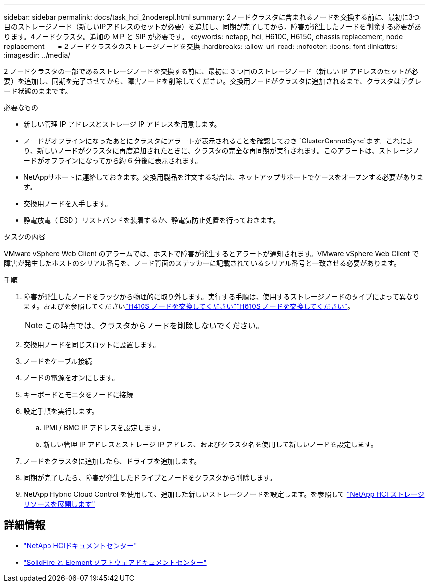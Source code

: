 ---
sidebar: sidebar 
permalink: docs/task_hci_2noderepl.html 
summary: 2ノードクラスタに含まれるノードを交換する前に、最初に3つ目のストレージノード（新しいIPアドレスのセットが必要）を追加し、同期が完了してから、障害が発生したノードを削除する必要があります。4ノードクラスタ。追加の MIP と SIP が必要です。 
keywords: netapp, hci, H610C, H615C, chassis replacement, node replacement 
---
= 2 ノードクラスタのストレージノードを交換
:hardbreaks:
:allow-uri-read: 
:nofooter: 
:icons: font
:linkattrs: 
:imagesdir: ../media/


[role="lead"]
2 ノードクラスタの一部であるストレージノードを交換する前に、最初に 3 つ目のストレージノード（新しい IP アドレスのセットが必要）を追加し、同期を完了させてから、障害ノードを削除してください。交換用ノードがクラスタに追加されるまで、クラスタはデグレード状態のままです。

.必要なもの
* 新しい管理 IP アドレスとストレージ IP アドレスを用意します。
* ノードがオフラインになったあとにクラスタにアラートが表示されることを確認しておき `ClusterCannotSync`ます。これにより、新しいノードがクラスタに再度追加されたときに、クラスタの完全な再同期が実行されます。このアラートは、ストレージノードがオフラインになってから約 6 分後に表示されます。
* NetAppサポートに連絡しておきます。交換用製品を注文する場合は、ネットアップサポートでケースをオープンする必要があります。
* 交換用ノードを入手します。
* 静電放電（ ESD ）リストバンドを装着するか、静電気防止処置を行っておきます。


.タスクの内容
VMware vSphere Web Client のアラームでは、ホストで障害が発生するとアラートが通知されます。VMware vSphere Web Client で障害が発生したホストのシリアル番号を、ノード背面のステッカーに記載されているシリアル番号と一致させる必要があります。

.手順
. 障害が発生したノードをラックから物理的に取り外します。実行する手順は、使用するストレージノードのタイプによって異なります。およびを参照してくださいlink:task_hci_h410srepl.html["H410S ノードを交換してください"]link:task_hci_h610srepl.html["H610S ノードを交換してください"]。
+

NOTE: この時点では、クラスタからノードを削除しないでください。

. 交換用ノードを同じスロットに設置します。
. ノードをケーブル接続
. ノードの電源をオンにします。
. キーボードとモニタをノードに接続
. 設定手順を実行します。
+
.. IPMI / BMC IP アドレスを設定します。
.. 新しい管理 IP アドレスとストレージ IP アドレス、およびクラスタ名を使用して新しいノードを設定します。


. ノードをクラスタに追加したら、ドライブを追加します。
. 同期が完了したら、障害が発生したドライブとノードをクラスタから削除します。
. NetApp Hybrid Cloud Control を使用して、追加した新しいストレージノードを設定します。を参照して link:task_hcc_expand_storage.html["NetApp HCI ストレージリソースを展開します"]




== 詳細情報

* http://docs.netapp.com/hci/index.jsp["NetApp HCIドキュメントセンター"^]
* http://docs.netapp.com/sfe-122/index.jsp["SolidFire と Element ソフトウェアドキュメントセンター"^]

